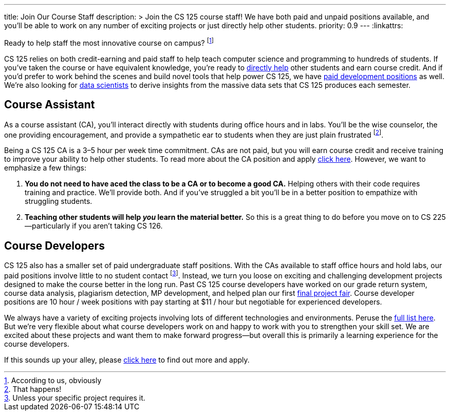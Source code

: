 ---
title: Join Our Course Staff
description: >
  Join the CS 125 course staff! We have both paid and unpaid positions
  available, and you'll be able to work on any number of exciting projects or
  just directly help other students.
priority: 0.9
---
:linkattrs:

[.lead]
//
Ready to help staff the most innovative course on campus?
//
footnote:[According to us, obviously]

CS 125 relies on both credit-earning and paid staff to help teach computer
science and programming to hundreds of students.
//
If you've taken the course or have equivalent knowledge, you're ready to
<<ca, directly help>> other students and earn course credit.
//
And if you'd prefer to work behind the scenes and build novel tools that help
power CS 125, we have <<cd, paid development positions>> as well.
//
We're also looking for <<data, data scientists>> to derive insights
from the massive data sets that CS 125 produces each semester.

[[ca]]
== Course Assistant

As a course assistant (CA), you'll interact directly with students
during office hours and in labs.
//
You'll be the wise counselor, the one providing encouragement, and provide a
sympathetic ear to students when they are just plain frustrated footnote:[That
happens!].

Being a CS 125 CA is a 3&ndash;5 hour per week time commitment.
//
CAs are not paid, but you will earn course credit and receive training to
improve your ability to help other students.
//
To read more about the CA position and apply
//
https://forms.gle/7Mq9uAa6tUUjWwQF9[click here].
//
However, we want to emphasize a few things:

. *You do not need to have aced the class to be a CA or to become a good CA.*
//
Helping others with their code requires training and practice. We'll provide
both.
//
And if you've struggled a bit you'll be in a better position to empathize with
struggling students.
//
. *Teaching other students will help _you_ learn the material better.*
//
So this is a great thing to do before you move on to CS 225&mdash;particularly
if you aren't taking CS 126.

[[cd]]
== Course Developers

CS 125 also has a smaller set of paid undergraduate staff positions.
//
With the CAs available to staff office hours and hold labs, our paid positions
involve little to no student contact footnote:[Unless your specific project
requires it.].
//
Instead, we turn you loose on exciting and challenging development projects
designed to make the course better in the long run.
//
Past CS 125 course developers have worked on our grade return system, course
data analysis, plagiarism detection, MP development, and helped plan our first
//
link:/info/fair/[final project fair].
//
Course developer positions are 10 hour / week positions with pay starting at $11
/ hour but negotiable for experienced developers.

We always have a variety of exciting projects involving lots of different
technologies and environments.
//
Peruse the link:/tech/ideas[full list here].
//
But we're very flexible about what course developers work on and happy to work with
you to strengthen your skill set.
//
We are excited about these projects and want them to make forward
progress&mdash;but overall this is primarily a learning experience for the
course developers.

If this sounds up your alley, please
//
https://forms.gle/pMgL7HcZx8bRYCL19[click here]
//
to find out more and apply.

////
[[data]]
== Course Data Analysts

For the 2018&ndash;2019 academic year we are also looking to hire several data
analysts.
//
CS 125 generates _a lot_ of data, and will generate even more as the course gets
larger and we instrument more parts of the class.
//
https://goo.gl/eHwk8J[Several development projects]
//
involve improving our existing instrumentation, to measure things like how much
time students spend working on each MP and in office hours.
//
We should be able to harness this data to understand and improve the course.
//
Data analyst positions are 10 hour / week positions with pay starting at $11 /
hour but negotiable for experienced developers.

If that sounds like a fun challenge, please also
//
https://goo.gl/forms/uO3r2zEQVB8TPJen1[click here]
//
to find out more and apply.
//
Note that the application is the same as that for <<cd, course developers>>, so
please indicate your interest in the data analyst position when you apply.
////

// vim: ts=2:sw=2:et:ft=asciidoc
